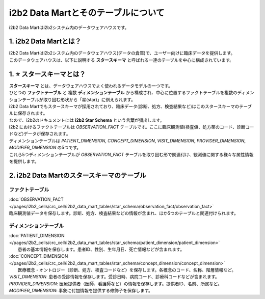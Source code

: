 ***********************************
i2b2 Data Martとそのテーブルについて
***********************************

.. figure:: /_static/images/common_images/illustrations/mart.svg
   :alt: data warehouse icon
   :width: 200px
   :align: center
   
   i2b2 Data Martはi2b2システム内のデータウェアハウスです。


1. i2b2 Data Martとは？
=================================

| i2b2 Data Martはi2b2システム内のデータウェアハウス(データの倉庫)で、ユーザー向けに臨床データを提供します。
| このデータウェアハウスは、以下に説明する **スタースキーマ** と呼ばれる一連のテーブルを中心に構成されています。


1. ⭐️ スタースキーマとは？
=================================

| **スタースキーマ** とは、データウェアハウスでよく使われるデータモデルの一つです。
| ひとつの **ファクトテーブル** と 複数 **ディメンションテーブル** から構成され、中心に位置するファクトテーブルを複数のディメンションテーブルが取り囲む形状から「星(star)」に例えられます。
| i2b2 Data Martでもスタースキーマが採用されており、臨床データ(診断、処方、検査結果など)はこのスタースキーマのテーブルに保存されます。
| なので、i2b2のドキュメントには **i2b2 Star Schema** という言葉が頻出します。
| i2b2 におけるファクトテーブルは `OBSERVATION_FACT` テーブルです。ここに臨床観測値(検査値、処方薬のコード、診断コードなど)データが保存されます。
| ディメンションテーブルは `PATIENT_DIMENSION`, `CONCEPT_DIMENSION`, `VISIT_DIMENSION`, `PROVIDER_DIMENSION`, `MODIFIER_DIMENSION` の5つです。
| これら5つディメンションテーブルが `OBSERVATION_FACT` テーブルを取り囲む形で関連付け、観測値に関する様々な属性情報を提供します。

2. i2b2 Data Martのスタースキーマのテーブル
=========================================

ファクトテーブル
-------------------

| :doc:`OBSERVATION_FACT </pages/i2b2_cells/crc_cell/i2b2_data_mart_tables/star_schema/observation_fact/observation_fact>` 

| 臨床観測値データを保存します。診断、処方、検査結果などの情報が含まれ、ほか5つのテーブルと関連付けられます。

ディメンションテーブル
-------------------

| :doc:`PATIENT_DIMENSION </pages/i2b2_cells/crc_cell/i2b2_data_mart_tables/star_schema/patient_dimension/patient_dimension>` 
|     患者の基本情報を保存します。患者ID、性別、生年月日、死亡情報などが含まれます。
| :doc:`CONCEPT_DIMENSION </pages/i2b2_cells/crc_cell/i2b2_data_mart_tables/star_schema/concept_dimension/concept_dimension>` 
|     医療概念・オントロジー（診断、処方、検査コードなど）を保存します。各概念のコード、名称、階層情報など。
| `VISIT_DIMENSION`: 患者の受診情報を保存します。受診日時、病院コード、診療科コードなどが含まれます。
| `PROVIDER_DIMENSION`: 医療提供者（医師、看護師など）の情報を保存します。提供者ID、名前、所属など。
| `MODIFIER_DIMENSION`: 事象に付加情報を提供する修飾子を保存します。



